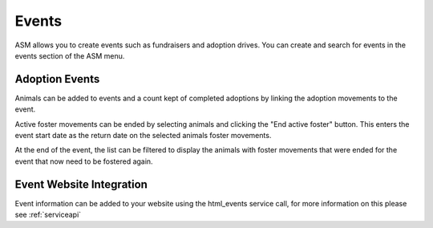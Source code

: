 Events
======

ASM allows you to create events such as fundraisers and adoption drives. 
You can create and search for events in the events section of the ASM menu.

.. image:: images/event_menu.png

Adoption Events
---------------

Animals can be added to events and a count kept of completed adoptions by 
linking the adoption movements to the event.

.. image:: images/event_adoption.png

.. image:: images/event_adoption_count.png

Active foster movements can be ended by selecting animals and clicking the
"End active foster" button. This enters the event start date as the return date
on the selected animals foster movements.

.. image:: images/event_end_foster.png

At the end of the event, the list can be filtered to display the animals with
foster movements that were ended for the event that now need to be fostered again.

.. image:: images/event_needs_foster.png

Event Website Integration
-------------------------

Event information can be added to your website using the html_events
service call, for more information on this please see :ref:`serviceapi`
